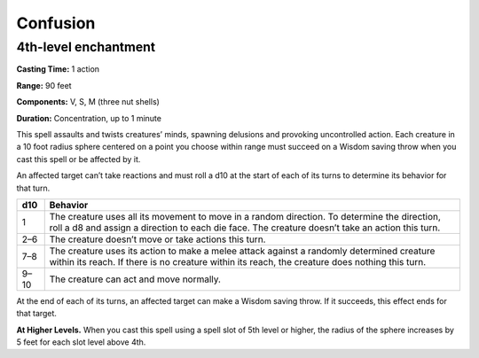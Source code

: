 
.. _srd:confusion:

Confusion
-------------------------------------------------------------

4th-level enchantment
^^^^^^^^^^^^^^^^^^^^^

**Casting Time:** 1 action

**Range:** 90 feet

**Components:** V, S, M (three nut shells)

**Duration:** Concentration, up to 1 minute

This spell assaults and twists creatures’ minds, spawning delusions and
provoking uncontrolled action. Each creature in a 10 foot radius sphere
centered on a point you choose within range must succeed on a Wisdom
saving throw when you cast this spell or be affected by it.

An affected target can’t take reactions and must roll a d10 at the start
of each of its turns to determine its behavior for that turn.

+------+------------+
| d10  | Behavior   |
+======+============+
| 1    | The        |
|      | creature   |
|      | uses all   |
|      | its        |
|      | movement   |
|      | to move in |
|      | a random   |
|      | direction. |
|      | To         |
|      | determine  |
|      | the        |
|      | direction, |
|      | roll a d8  |
|      | and assign |
|      | a          |
|      | direction  |
|      | to each    |
|      | die face.  |
|      | The        |
|      | creature   |
|      | doesn’t    |
|      | take an    |
|      | action     |
|      | this turn. |
+------+------------+
| 2–6  | The        |
|      | creature   |
|      | doesn’t    |
|      | move or    |
|      | take       |
|      | actions    |
|      | this turn. |
+------+------------+
| 7–8  | The        |
|      | creature   |
|      | uses its   |
|      | action to  |
|      | make a     |
|      | melee      |
|      | attack     |
|      | against a  |
|      | randomly   |
|      | determined |
|      | creature   |
|      | within its |
|      | reach. If  |
|      | there is   |
|      | no         |
|      | creature   |
|      | within its |
|      | reach, the |
|      | creature   |
|      | does       |
|      | nothing    |
|      | this turn. |
+------+------------+
| 9–10 | The        |
|      | creature   |
|      | can act    |
|      | and move   |
|      | normally.  |
+------+------------+

At the end of each of its turns, an affected target can make a Wisdom
saving throw. If it succeeds, this effect ends for that target.

**At Higher Levels.** When you cast this spell using a spell slot of 5th
level or higher, the radius of the sphere increases by 5 feet for each
slot level above 4th.
